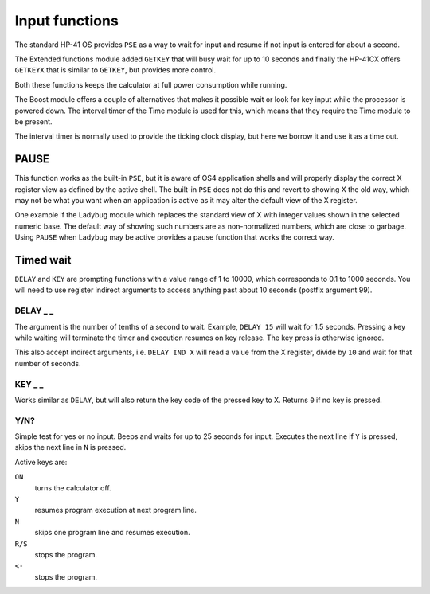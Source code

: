 
.. index:: input functions

***************
Input functions
***************

The standard HP-41 OS provides ``PSE`` as a way to wait for input and
resume if not input is entered for about a second.

The Extended functions module added ``GETKEY`` that will busy wait for
up to 10 seconds and finally the HP-41CX offers ``GETKEYX`` that is
similar to ``GETKEY``, but provides more control.

Both these functions keeps the calculator at full power consumption
while running.

The Boost module offers a couple of alternatives that makes it
possible wait or look for key input while the processor is powered
down. The interval timer of the Time module is used for this, which
means that they require the Time module to be present.

The interval timer is normally used to provide the ticking clock
display, but here we borrow it and use it as a time out.

PAUSE
=====

This function works as the built-in ``PSE``, but it is aware of OS4
application shells and will properly display the correct X register
view as defined by the active shell. The built-in ``PSE`` does not do this
and revert to showing X the old way, which may not be what you want
when an application is active as it may alter the default view of the
X register.

One example if the Ladybug module which replaces the standard view of
X with integer values shown in the selected numeric base. The default
way of showing such numbers are as non-normalized numbers, which are
close to garbage. Using ``PAUSE`` when Ladybug may be active provides
a pause function that works the correct way.

Timed wait
==========

``DELAY`` and ``KEY`` are prompting functions with a value range of 1
to 10000, which corresponds to 0.1 to 1000 seconds. You will need to
use register indirect arguments to access anything past about 10
seconds (postfix argument 99).

.. index:: DELAY function

DELAY _ _
---------

The argument is the number of tenths of a second to wait. Example,
``DELAY 15`` will wait for 1.5 seconds. Pressing a key while waiting
will terminate the timer and execution resumes on key release. The key
press is otherwise ignored.

This also accept indirect arguments, i.e. ``DELAY IND X`` will read a
value from the X register, divide by ``10`` and wait for that number of
seconds.

.. index:: KEY function

KEY _ _
--------

Works similar as ``DELAY``, but will also return the key code of the
pressed key to X. Returns ``0`` if no key is pressed.

.. index:: Yes/no input

Y/N?
----

Simple test for yes or no input. Beeps and waits for up to 25 seconds
for input. Executes the next line if ``Y`` is pressed, skips the next
line in ``N`` is pressed.

Active keys are:

``ON``
    turns the calculator off.

``Y``
    resumes program execution at next program line.

``N``
    skips one program line and resumes execution.

``R/S``
    stops the program.

``<-``
    stops the program.
